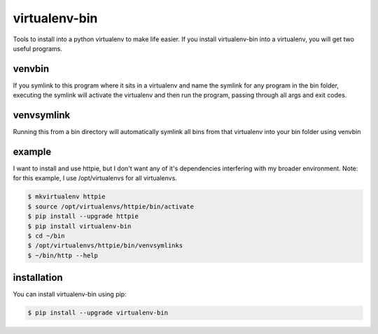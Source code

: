 **************
virtualenv-bin
**************

Tools to install into a python virtualenv to make life easier.
If you install virtualenv-bin into a virtualenv, you will get two useful
programs.

=======
venvbin
=======

If you symlink to this program where it sits in a virtualenv and name the
symlink for any program in the bin folder, executing the symlink will
activate the virtualenv and then run the program, passing through all args
and exit codes.

===========
venvsymlink
===========

Running this from a bin directory will automatically symlink all bins
from that virtualenv into your bin folder using venvbin

=======
example
=======

I want to install and use httpie, but I don't want any of it's dependencies
interfering with my broader environment.  Note: for this example, I use
/opt/virtualenvs for all virtualenvs.

.. code-block:: bash

    $ mkvirtualenv httpie
    $ source /opt/virtualenvs/httpie/bin/activate
    $ pip install --upgrade httpie
    $ pip install virtualenv-bin
    $ cd ~/bin
    $ /opt/virtualenvs/httpie/bin/venvsymlinks
    $ ~/bin/http --help

============
installation
============

You can install virtualenv-bin using pip:

.. code-block:: bash

    $ pip install --upgrade virtualenv-bin


